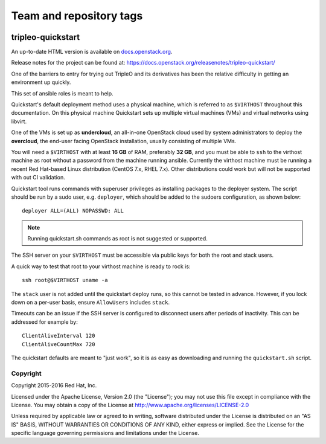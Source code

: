 ========================
Team and repository tags
========================

.. image:: https://governance.openstack.org/tc/badges/tripleo-quickstart.svg
    :target: https://governance.openstack.org/tc/reference/tags/index.html

.. Change things from this point on

tripleo-quickstart
==================

An up-to-date HTML version is available on docs.openstack.org_.

.. _docs.openstack.org: https://docs.openstack.org/tripleo-quickstart/latest/

Release notes for the project can be found at:
https://docs.openstack.org/releasenotes/tripleo-quickstart/

One of the barriers to entry for trying out TripleO and its derivatives has
been the relative difficulty in getting an environment up quickly.

This set of ansible roles is meant to help.

Quickstart's default deployment method uses a physical machine, which is
referred to as ``$VIRTHOST`` throughout this documentation. On this physical
machine Quickstart sets up multiple virtual machines (VMs) and virtual networks
using libvirt.

One of the VMs is set up as **undercloud**, an all-in-one OpenStack cloud used
by system administrators to deploy the **overcloud**, the end-user facing
OpenStack installation, usually consisting of multiple VMs.

You will need a ``$VIRTHOST`` with at least **16 GB** of RAM, preferably **32
GB**, and you must be able to ``ssh`` to the virthost machine as root without a
password from the machine running ansible.  Currently the virthost machine must
be running a recent Red Hat-based Linux distribution (CentOS 7.x, RHEL 7.x).
Other distributions could work but will not be supported with out CI validation.

Quickstart tool runs commands with superuser privileges as installing packages
to the deployer system. The script should be run by a sudo user, e.g.
``deployer``, which should be added to the sudoers configuration, as shown
below::

    deployer ALL=(ALL) NOPASSWD: ALL

..  note::
    Running quickstart.sh commands as root is not suggested or supported.

The SSH server on your ``$VIRTHOST`` must be accessible via public keys for
both the root and stack users.

A quick way to test that root to your virthost machine is ready to rock is::

    ssh root@$VIRTHOST uname -a

The ``stack`` user is not added until the quickstart deploy runs, so this cannot
be tested in advance.  However, if you lock down on a per-user basis, ensure
``AllowUsers`` includes ``stack``.

Timeouts can be an issue if the SSH server is configured to disconnect users
after periods of inactivity.  This can be addressed for example by::

    ClientAliveInterval 120
    ClientAliveCountMax 720

The quickstart defaults are meant to "just work", so it is as easy as
downloading and running the ``quickstart.sh`` script.

Copyright
---------

Copyright 2015-2016 Red Hat, Inc.

Licensed under the Apache License, Version 2.0 (the "License"); you may
not use this file except in compliance with the License. You may obtain
a copy of the License at http://www.apache.org/licenses/LICENSE-2.0

Unless required by applicable law or agreed to in writing, software
distributed under the License is distributed on an "AS IS" BASIS,
WITHOUT WARRANTIES OR CONDITIONS OF ANY KIND, either express or implied.
See the License for the specific language governing permissions and
limitations under the License.
